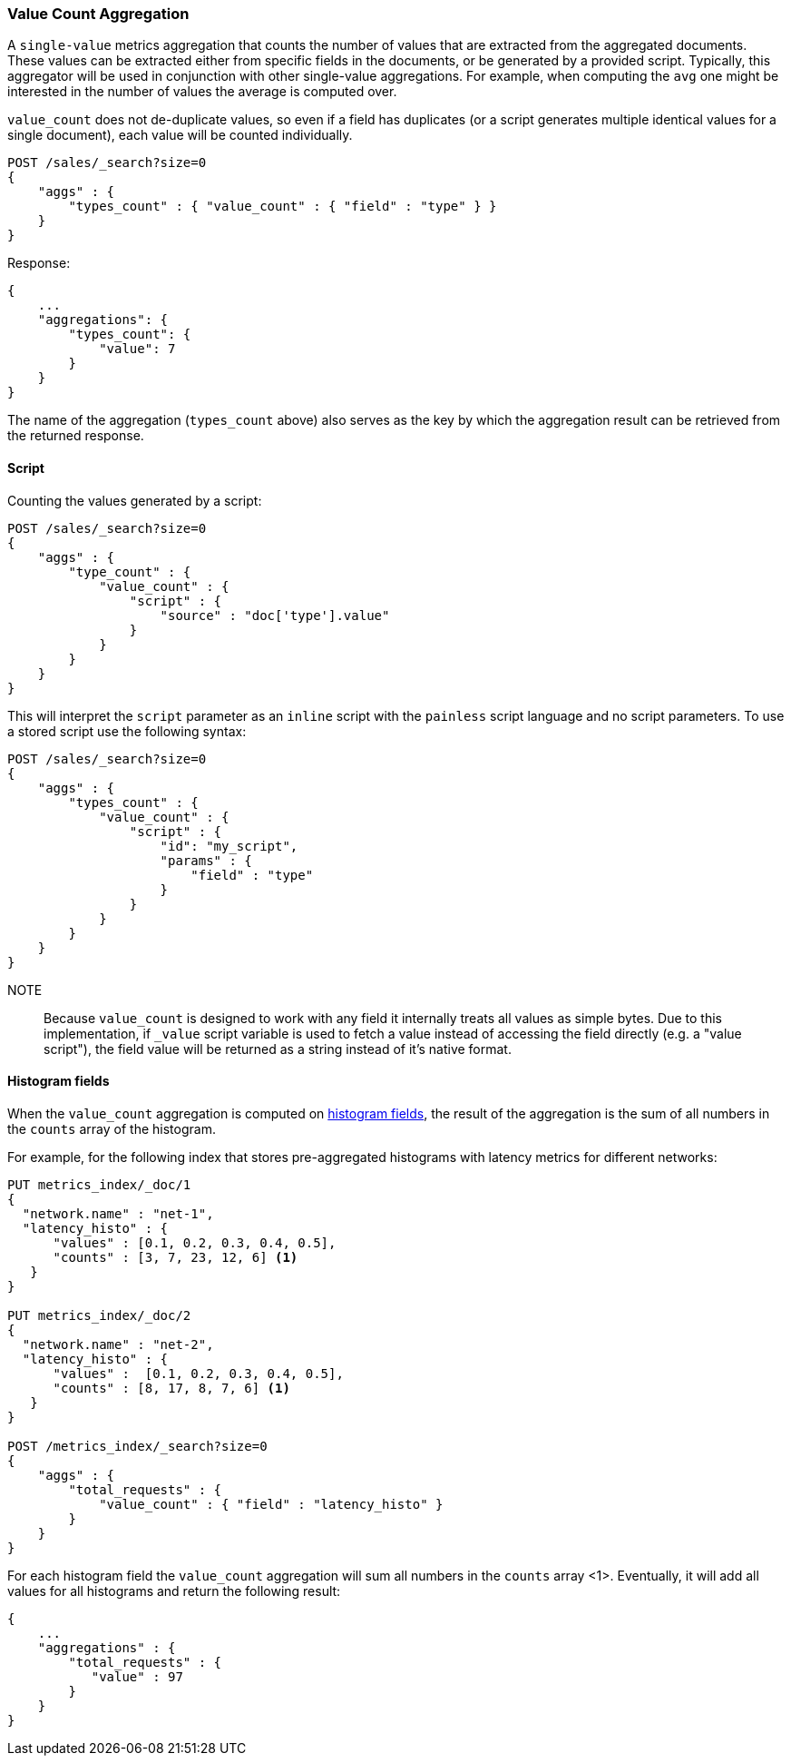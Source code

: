 [[search-aggregations-metrics-valuecount-aggregation]]
=== Value Count Aggregation

A `single-value` metrics aggregation that counts the number of values that are extracted from the aggregated documents.
These values can be extracted either from specific fields in the documents, or be generated by a provided script. Typically,
this aggregator will be used in conjunction with other single-value aggregations. For example, when computing the `avg`
one might be interested in the number of values the average is computed over.

`value_count` does not de-duplicate values, so even if a field has duplicates (or a script generates multiple
identical values for a single document), each value will be counted individually.

[source,console]
--------------------------------------------------
POST /sales/_search?size=0
{
    "aggs" : {
        "types_count" : { "value_count" : { "field" : "type" } }
    }
}
--------------------------------------------------
// TEST[setup:sales]

Response:

[source,console-result]
--------------------------------------------------
{
    ...
    "aggregations": {
        "types_count": {
            "value": 7
        }
    }
}
--------------------------------------------------
// TESTRESPONSE[s/\.\.\./"took": $body.took,"timed_out": false,"_shards": $body._shards,"hits": $body.hits,/]

The name of the aggregation (`types_count` above) also serves as the key by which the aggregation result can be
retrieved from the returned response.

==== Script

Counting the values generated by a script:

[source,console]
--------------------------------------------------
POST /sales/_search?size=0
{
    "aggs" : {
        "type_count" : {
            "value_count" : {
                "script" : {
                    "source" : "doc['type'].value"
                }
            }
        }
    }
}
--------------------------------------------------
// TEST[setup:sales]

This will interpret the `script` parameter as an `inline` script with the `painless` script language and no script parameters. To use a stored script use the following syntax:

[source,console]
--------------------------------------------------
POST /sales/_search?size=0
{
    "aggs" : {
        "types_count" : {
            "value_count" : {
                "script" : {
                    "id": "my_script",
                    "params" : {
                        "field" : "type"
                    }
                }
            }
        }
    }
}
--------------------------------------------------
// TEST[setup:sales,stored_example_script]

NOTE:: Because `value_count` is designed to work with any field it internally treats all values as simple bytes.
Due to this implementation, if `_value` script variable is used to fetch a value instead of accessing the field
directly (e.g. a "value script"), the field value will be returned as a string instead of it's native format.

[[search-aggregations-metrics-valuecount-aggregation-histogram-fields]]
==== Histogram fields
When the `value_count` aggregation is computed on <<histogram,histogram fields>>, the result of the aggregation is the sum of all numbers
in the `counts` array of the histogram.

For example, for the following index that stores pre-aggregated histograms with latency metrics for different networks:

[source,console]
--------------------------------------------------
PUT metrics_index/_doc/1
{
  "network.name" : "net-1",
  "latency_histo" : {
      "values" : [0.1, 0.2, 0.3, 0.4, 0.5],
      "counts" : [3, 7, 23, 12, 6] <1>
   }
}

PUT metrics_index/_doc/2
{
  "network.name" : "net-2",
  "latency_histo" : {
      "values" :  [0.1, 0.2, 0.3, 0.4, 0.5],
      "counts" : [8, 17, 8, 7, 6] <1>
   }
}

POST /metrics_index/_search?size=0
{
    "aggs" : {
        "total_requests" : {
            "value_count" : { "field" : "latency_histo" }
        }
    }
}
--------------------------------------------------

For each histogram field the `value_count` aggregation will sum all numbers in the `counts` array <1>.
Eventually, it will add all values for all histograms and return the following result:

[source,console-result]
--------------------------------------------------
{
    ...
    "aggregations" : {
        "total_requests" : {
           "value" : 97
        }
    }
}
--------------------------------------------------
// TESTRESPONSE[skip:test not setup]
